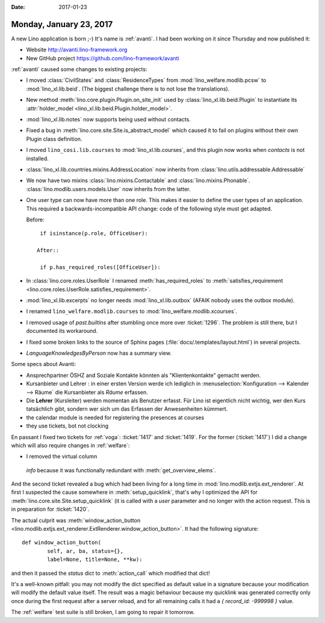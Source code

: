 :date: 2017-01-23

========================
Monday, January 23, 2017
========================

A new Lino application is born ;-)
It's name is :ref:`avanti`.
I had been working on it since
Thursday and now published it:

- Website http://avanti.lino-framework.org
- New GitHub project https://github.com/lino-framework/avanti

:ref:`avanti` caused some changes to existing projects:

- I moved :class:`CivilStates` and :class:`ResidenceTypes` from
  :mod:`lino_welfare.modlib.pcsw` to :mod:`lino_xl.lib.beid`. (The
  biggest challenge there is to not lose the translations).

- New method :meth:`lino.core.plugin.Plugin.on_site_init` used by
  :class:`lino_xl.lib.beid.Plugin` to instantiate its
  :attr:`holder_model <lino_xl.lib.beid.Plugin.holder_model>`.

- :mod:`lino_xl.lib.notes` now supports being used without contacts.

- Fixed a bug in :meth:`lino.core.site.Site.is_abstract_model` which
  caused it to fail on plugins without their own Plugin class
  definition.

- I moved ``lino_cosi.lib.courses`` to
  :mod:`lino_xl.lib.courses`, and this plugin now works 
  when `contacts` is not installed.

- :class:`lino_xl.lib.countries.mixins.AddressLocation` now inherits
  from :class:`lino.utils.addressable.Addressable`

- We now have two mixins :class:`lino.mixins.Contactable` and
  :class:`lino.mixins.Phonable`.
  :class:`lino.modlib.users.models.User` now inherits from the latter.

- One user type can now have more than one role. This makes it easier
  to define the user types of an application. This required a
  backwards-incompatible API change: code of the following style must
  get adapted.

  Before::

    if isinstance(p.role, OfficeUser):

   After::
  
    if p.has_required_roles([OfficeUser]):
  

- In :class:`lino.core.roles.UserRole` I renamed
  :meth:`has_required_roles` to :meth:`satisfies_requirement
  <lino.core.roles.UserRole.satisfies_requirement>`.

- :mod:`lino_xl.lib.excerpts` no longer needs
  :mod:`lino_xl.lib.outbox` (AFAIK nobody uses the outbox module).

- I renamed ``lino_welfare.modlib.courses`` to
  :mod:`lino_welfare.modlib.xcourses`.

- I removed usage of `past.builtins` after stumbling once more over
  :ticket:`1296`. The problem is still there, but I documented its
  workaround.

- I fixed some broken links to the source of Sphinx pages
  (:file:`docs/.templates/layout.html`) in several projects.

- `LanguageKnowledgesByPerson` now has a summary view.


Some specs about Avanti:

- Ansprechpartner ÖSHZ and Soziale Kontakte könnten als
  "Klientenkontakte" gemacht werden.
  
- Kursanbieter und Lehrer : in einer ersten Version werde ich
  lediglich in :menuselection:`Konfiguration --> Kalender --> Räume`
  die Kursanbieter als *Räume* erfassen.

- Die **Lehrer** (Kursleiter) werden momentan als Benutzer
  erfasst. Für Lino ist eigentlich nicht wichtig, wer den Kurs
  tatsächlich gibt, sondern wer sich um das Erfassen der Anwesenheiten
  kümmert.
  
- the calendar module is needed for registering the presences at courses
- they use tickets, bot not clocking

  

En passant I fixed two tickets for :ref:`voga`: :ticket:`1417` and
:ticket:`1419`. For the former (:ticket:`1417`) I did a change which
will also require changes in :ref:`welfare`:
        
-  I removed the virtual column
  `info` because it was functionally redundant with
  :meth:`get_overview_elems`.

And the second ticket revealed a bug which had been living for a long
time in :mod:`lino.modlib.extjs.ext_renderer`.  At first I suspected
the cause somewhere in :meth:`setup_quicklink`, that's why I optimized
the API for :meth:`lino.core.site.Site.setup_quicklink` (it is called
with a `user` parameter and no longer with the action request. This is
in preparation for :ticket:`1420`.

The actual culprit was :meth:`window_action_button
<lino.modlib.extjs.ext_renderer.ExtRenderer.window_action_button>`.
It had the following signature::


    def window_action_button(
            self, ar, ba, status={},
            label=None, title=None, **kw):
  

and then it passed the `status` dict to :meth:`action_call` which
modified that dict!

It's a well-known pitfall: you may not modify the dict specified as
default value in a signature because your modification will modify the
default value itself. The result was a magic behaviour because my
quicklink was generated correctly only once during the first request
after a server reload, and for all remaining calls it had a `{
record_id: -999998 }` value.

The :ref:`welfare` test suite is still broken, I am going to repair it
tomorrow.
